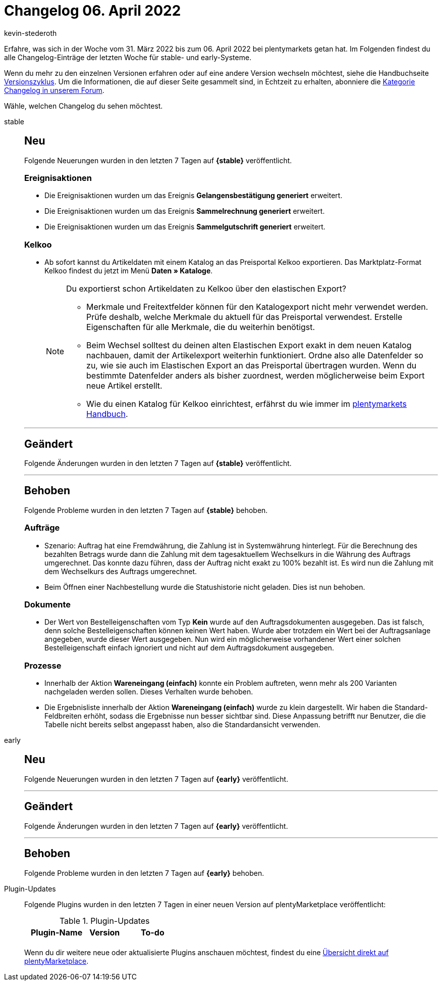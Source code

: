 = Changelog 06. April 2022
:author: kevin-stederoth
:sectnums!:
:page-index: false
:page-aliases: ROOT:changelog.adoc
:startWeekDate: 31. März 2022
:endWeekDate: 06. April 2022

Erfahre, was sich in der Woche vom {startWeekDate} bis zum {endWeekDate} bei plentymarkets getan hat. Im Folgenden findest du alle Changelog-Einträge der letzten Woche für stable- und early-Systeme.

Wenn du mehr zu den einzelnen Versionen erfahren oder auf eine andere Version wechseln möchtest, siehe die Handbuchseite xref:business-entscheidungen:versionszyklus.adoc#[Versionszyklus]. Um die Informationen, die auf dieser Seite gesammelt sind, in Echtzeit zu erhalten, abonniere die link:https://forum.plentymarkets.com/c/changelog[Kategorie Changelog in unserem Forum^].

Wähle, welchen Changelog du sehen möchtest.

[tabs]
====
stable::
+
--

:version: stable

[discrete]
== Neu

Folgende Neuerungen wurden in den letzten 7 Tagen auf *{{version}}* veröffentlicht.

[discrete]
=== Ereignisaktionen

* Die Ereignisaktionen wurden um das Ereignis *Gelangensbestätigung generiert* erweitert.
* Die Ereignisaktionen wurden um das Ereignis *Sammelrechnung generiert* erweitert.
* Die Ereignisaktionen wurden um das Ereignis *Sammelgutschrift generiert* erweitert.

[discrete]
=== Kelkoo

* Ab sofort kannst du Artikeldaten mit einem Katalog an das Preisportal Kelkoo exportieren. Das Marktplatz-Format Kelkoo findest du jetzt im Menü *Daten » Kataloge*.
+
[NOTE]
.Du exportierst schon Artikeldaten zu Kelkoo über den elastischen Export?
======
* Merkmale und Freitextfelder können für den Katalogexport nicht mehr verwendet werden. Prüfe deshalb, welche Merkmale du aktuell für das Preisportal verwendest. Erstelle Eigenschaften für alle Merkmale, die du weiterhin benötigst.
* Beim Wechsel solltest du deinen alten Elastischen Export exakt in dem neuen Katalog nachbauen, damit der Artikelexport weiterhin funktioniert. Ordne also alle Datenfelder so zu, wie sie auch im Elastischen Export an das Preisportal übertragen wurden. Wenn du bestimmte Datenfelder anders als bisher zuordnest, werden möglicherweise beim Export neue Artikel erstellt.
* Wie du einen Katalog für Kelkoo einrichtest, erfährst du wie immer im xref:maerkte:kelkoo.adoc[plentymarkets Handbuch].
======

'''

[discrete]
== Geändert

Folgende Änderungen wurden in den letzten 7 Tagen auf *{{version}}* veröffentlicht.



'''

[discrete]
== Behoben

Folgende Probleme wurden in den letzten 7 Tagen auf *{{version}}* behoben.

[discrete]
=== Aufträge

* Szenario: Auftrag hat eine Fremdwährung, die Zahlung ist in Systemwährung hinterlegt. Für die Berechnung des bezahlten Betrags wurde dann die Zahlung mit dem tagesaktuellem Wechselkurs in die Währung des Auftrags umgerechnet. Das konnte dazu führen, dass der Auftrag nicht exakt zu 100% bezahlt ist. Es wird nun die Zahlung mit dem Wechselkurs des Auftrags umgerechnet.
* Beim Öffnen einer Nachbestellung wurde die Statushistorie nicht geladen. Dies ist nun behoben.

[discrete]
=== Dokumente

* Der Wert von Bestelleigenschaften vom Typ *Kein* wurde auf den Auftragsdokumenten ausgegeben. Das ist falsch, denn solche Bestelleigenschaften können keinen Wert haben. Wurde aber trotzdem ein Wert bei der Auftragsanlage angegeben, wurde dieser Wert ausgegeben. Nun wird ein möglicherweise vorhandener Wert einer solchen Bestelleigenschaft einfach ignoriert und nicht auf dem Auftragsdokument ausgegeben.

[discrete]
=== Prozesse

* Innerhalb der Aktion *Wareneingang (einfach)* konnte ein Problem auftreten, wenn mehr als 200 Varianten nachgeladen werden sollen. Dieses Verhalten wurde behoben.
* Die Ergebnisliste innerhalb der Aktion *Wareneingang (einfach)* wurde zu klein dargestellt. Wir haben die Standard-Feldbreiten erhöht, sodass die Ergebnisse nun besser sichtbar sind. Diese Anpassung betrifft nur Benutzer, die die Tabelle nicht bereits selbst angepasst haben, also die Standardansicht verwenden.

--

early::
+
--

:version: early

[discrete]
== Neu

Folgende Neuerungen wurden in den letzten 7 Tagen auf *{{version}}* veröffentlicht.



'''

[discrete]
== Geändert

Folgende Änderungen wurden in den letzten 7 Tagen auf **{{version}}** veröffentlicht.



'''

[discrete]
== Behoben

Folgende Probleme wurden in den letzten 7 Tagen auf *{{version}}* behoben.



--

Plugin-Updates::
+
--
Folgende Plugins wurden in den letzten 7 Tagen in einer neuen Version auf plentyMarketplace veröffentlicht:

.Plugin-Updates
[cols="2, 1, 2"]
|===
|Plugin-Name |Version |To-do

|
|
|

|===

Wenn du dir weitere neue oder aktualisierte Plugins anschauen möchtest, findest du eine link:https://marketplace.plentymarkets.com/plugins?sorting=variation.createdAt_desc&page=1&items=50[Übersicht direkt auf plentyMarketplace^].

--

====
